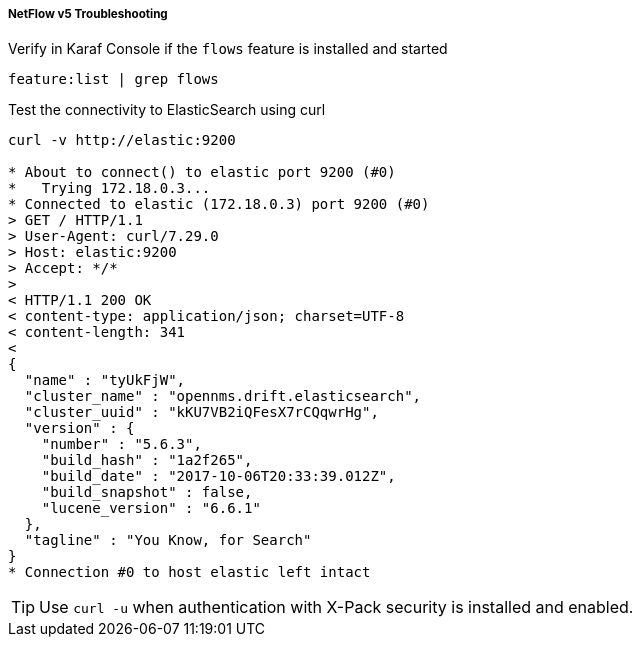 
[[telemetryd-netflow5-troubleshooting]]
===== NetFlow v5 Troubleshooting

.Verify in Karaf Console if the `flows` feature is installed and started
[source]
----
feature:list | grep flows
----

.Test the connectivity to ElasticSearch using curl
[source]
----
curl -v http://elastic:9200

* About to connect() to elastic port 9200 (#0)
*   Trying 172.18.0.3...
* Connected to elastic (172.18.0.3) port 9200 (#0)
> GET / HTTP/1.1
> User-Agent: curl/7.29.0
> Host: elastic:9200
> Accept: */*
>
< HTTP/1.1 200 OK
< content-type: application/json; charset=UTF-8
< content-length: 341
<
{
  "name" : "tyUkFjW",
  "cluster_name" : "opennms.drift.elasticsearch",
  "cluster_uuid" : "kKU7VB2iQFesX7rCQqwrHg",
  "version" : {
    "number" : "5.6.3",
    "build_hash" : "1a2f265",
    "build_date" : "2017-10-06T20:33:39.012Z",
    "build_snapshot" : false,
    "lucene_version" : "6.6.1"
  },
  "tagline" : "You Know, for Search"
}
* Connection #0 to host elastic left intact
----

TIP: Use `curl -u` when authentication with X-Pack security is installed and enabled.
